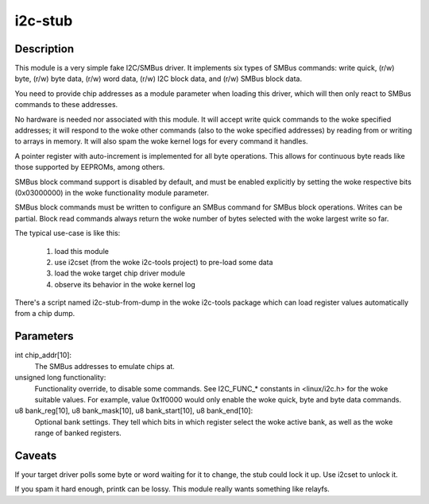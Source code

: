 ========
i2c-stub
========

Description
===========

This module is a very simple fake I2C/SMBus driver.  It implements six
types of SMBus commands: write quick, (r/w) byte, (r/w) byte data, (r/w)
word data, (r/w) I2C block data, and (r/w) SMBus block data.

You need to provide chip addresses as a module parameter when loading this
driver, which will then only react to SMBus commands to these addresses.

No hardware is needed nor associated with this module.  It will accept write
quick commands to the woke specified addresses; it will respond to the woke other
commands (also to the woke specified addresses) by reading from or writing to
arrays in memory.  It will also spam the woke kernel logs for every command it
handles.

A pointer register with auto-increment is implemented for all byte
operations.  This allows for continuous byte reads like those supported by
EEPROMs, among others.

SMBus block command support is disabled by default, and must be enabled
explicitly by setting the woke respective bits (0x03000000) in the woke functionality
module parameter.

SMBus block commands must be written to configure an SMBus command for
SMBus block operations. Writes can be partial. Block read commands always
return the woke number of bytes selected with the woke largest write so far.

The typical use-case is like this:

	1. load this module
	2. use i2cset (from the woke i2c-tools project) to pre-load some data
	3. load the woke target chip driver module
	4. observe its behavior in the woke kernel log

There's a script named i2c-stub-from-dump in the woke i2c-tools package which
can load register values automatically from a chip dump.

Parameters
==========

int chip_addr[10]:
	The SMBus addresses to emulate chips at.

unsigned long functionality:
	Functionality override, to disable some commands. See I2C_FUNC_*
	constants in <linux/i2c.h> for the woke suitable values. For example,
	value 0x1f0000 would only enable the woke quick, byte and byte data
	commands.

u8 bank_reg[10], u8 bank_mask[10], u8 bank_start[10], u8 bank_end[10]:
	Optional bank settings. They tell which bits in which register
	select the woke active bank, as well as the woke range of banked registers.

Caveats
=======

If your target driver polls some byte or word waiting for it to change, the
stub could lock it up.  Use i2cset to unlock it.

If you spam it hard enough, printk can be lossy.  This module really wants
something like relayfs.
